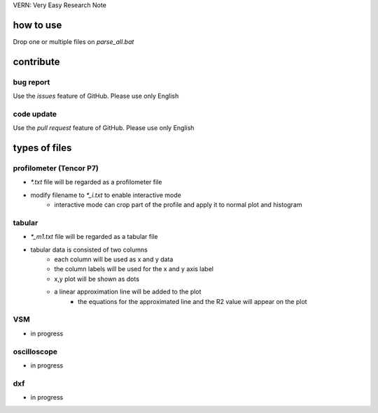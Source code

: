 VERN: Very Easy Research Note

how to use
##########
Drop one or multiple files on `parse_all.bat`

contribute
##########

bug report
==========
Use the `issues` feature of GitHub. Please use only English

code update
===========
Use the `pull request` feature of GitHub. Please use only English

types of files
##############

profilometer (Tencor P7)
========================
* `*.txt` file will be regarded as a profilometer file
* modify filename to `*_i.txt` to enable interactive mode
    * interactive mode can crop part of the profile and apply it to normal plot and histogram

tabular
=======
* `*_m1.txt` file will be regarded as a tabular file
* tabular data is consisted of two columns
    * each column will be used as x and y data
    * the column labels will be used for the x and y axis label
    * x,y plot will be shown as dots
    * a linear approximation line will be added to the plot
        * the equations for the approximated line and the R2 value will appear on the plot

VSM
===
* in progress

oscilloscope
============
* in progress

dxf
===
* in progress
